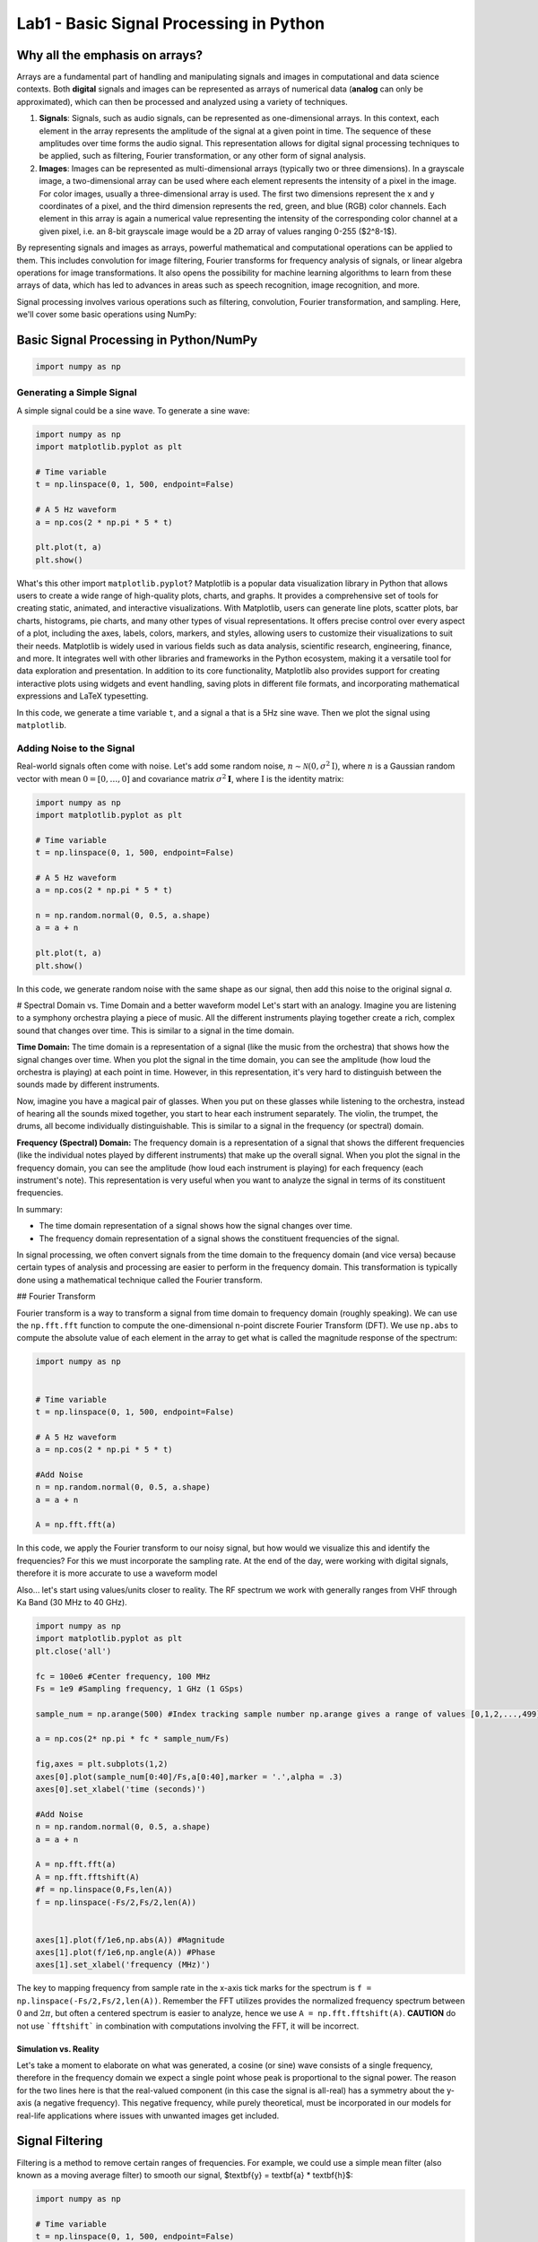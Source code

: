=========================================
Lab1 - Basic Signal Processing in Python
=========================================

Why all the emphasis on arrays?
================================

Arrays are a fundamental part of handling and manipulating signals and images in computational and data science contexts. Both **digital** signals and images can be represented as arrays of numerical data (**analog** can only be approximated), which can then be processed and analyzed using a variety of techniques.

1. **Signals**: Signals, such as audio signals, can be represented as one-dimensional arrays. In this context, each element in the array represents the amplitude of the signal at a given point in time. The sequence of these amplitudes over time forms the audio signal. This representation allows for digital signal processing techniques to be applied, such as filtering, Fourier transformation, or any other form of signal analysis.

2. **Images**: Images can be represented as multi-dimensional arrays (typically two or three dimensions). In a grayscale image, a two-dimensional array can be used where each element represents the intensity of a pixel in the image. For color images, usually a three-dimensional array is used. The first two dimensions represent the x and y coordinates of a pixel, and the third dimension represents the red, green, and blue (RGB) color channels. Each element in this array is again a numerical value representing the intensity of the corresponding color channel at a given pixel, i.e. an 8-bit grayscale image would be a 2D array of values ranging 0-255 ($2^8-1$).

By representing signals and images as arrays, powerful mathematical and computational operations can be applied to them. This includes convolution for image filtering, Fourier transforms for frequency analysis of signals, or linear algebra operations for image transformations. It also opens the possibility for machine learning algorithms to learn from these arrays of data, which has led to advances in areas such as speech recognition, image recognition, and more.

Signal processing involves various operations such as filtering, convolution, Fourier transformation, and sampling. Here, we'll cover some basic operations using NumPy:

Basic Signal Processing in Python/NumPy
========================================

.. code-block:: python

    import numpy as np

Generating a Simple Signal
----------------------------

A simple signal could be a sine wave. To generate a sine wave:

.. code-block:: python

    import numpy as np
    import matplotlib.pyplot as plt

    # Time variable
    t = np.linspace(0, 1, 500, endpoint=False)

    # A 5 Hz waveform
    a = np.cos(2 * np.pi * 5 * t)

    plt.plot(t, a)
    plt.show()

What's this other import ``matplotlib.pyplot``?
Matplotlib is a popular data visualization library in Python that allows users to create a wide range of high-quality plots, charts, and graphs. It provides a comprehensive set of tools for creating static, animated, and interactive visualizations.  With Matplotlib, users can generate line plots, scatter plots, bar charts, histograms, pie charts, and many other types of visual representations. It offers precise control over every aspect of a plot, including the axes, labels, colors, markers, and styles, allowing users to customize their visualizations to suit their needs.  Matplotlib is widely used in various fields such as data analysis, scientific research, engineering, finance, and more. It integrates well with other libraries and frameworks in the Python ecosystem, making it a versatile tool for data exploration and presentation.  In addition to its core functionality, Matplotlib also provides support for creating interactive plots using widgets and event handling, saving plots in different file formats, and incorporating mathematical expressions and LaTeX typesetting.

In this code, we generate a time variable ``t``, and a signal ``a`` that is a 5Hz sine wave. Then we plot the signal using ``matplotlib``.

.. image:: media/cosine_wave.png

Adding Noise to the Signal
------------------------------

Real-world signals often come with noise. Let's add some random noise, :math:`n\sim \mathcal{N}(\textbf{0},\sigma^2\textbf{I})`, where :math:`n` is a Gaussian random vector with mean :math:`\textbf{0} = [0,\dots,0]` and covariance matrix :math:`\sigma^2\mathbf{I}`, where :math:`\textbf{I}` is the identity matrix:

.. code-block:: python

    import numpy as np
    import matplotlib.pyplot as plt

    # Time variable
    t = np.linspace(0, 1, 500, endpoint=False)

    # A 5 Hz waveform
    a = np.cos(2 * np.pi * 5 * t)

    n = np.random.normal(0, 0.5, a.shape)
    a = a + n

    plt.plot(t, a)
    plt.show()

In this code, we generate random noise with the same shape as our signal, then add this noise to the original signal `a`.

.. image:: media/cosine_wave_noise.png


# Spectral Domain vs. Time Domain and a better waveform model
Let's start with an analogy. Imagine you are listening to a symphony orchestra playing a piece of music. All the different instruments playing together create a rich, complex sound that changes over time. This is similar to a signal in the time domain.

**Time Domain:** The time domain is a representation of a signal (like the music from the orchestra) that shows how the signal changes over time. When you plot the signal in the time domain, you can see the amplitude (how loud the orchestra is playing) at each point in time. However, in this representation, it's very hard to distinguish between the sounds made by different instruments. 

Now, imagine you have a magical pair of glasses. When you put on these glasses while listening to the orchestra, instead of hearing all the sounds mixed together, you start to hear each instrument separately. The violin, the trumpet, the drums, all become individually distinguishable. This is similar to a signal in the frequency (or spectral) domain.

**Frequency (Spectral) Domain:** The frequency domain is a representation of a signal that shows the different frequencies (like the individual notes played by different instruments) that make up the overall signal. When you plot the signal in the frequency domain, you can see the amplitude (how loud each instrument is playing) for each frequency (each instrument's note). This representation is very useful when you want to analyze the signal in terms of its constituent frequencies.

In summary:

- The time domain representation of a signal shows how the signal changes over time. 
- The frequency domain representation of a signal shows the constituent frequencies of the signal.

In signal processing, we often convert signals from the time domain to the frequency domain (and vice versa) because certain types of analysis and processing are easier to perform in the frequency domain. This transformation is typically done using a mathematical technique called the Fourier transform.

## Fourier Transform

Fourier transform is a way to transform a signal from time domain to frequency domain (roughly speaking). We can use the ``np.fft.fft`` function to compute the one-dimensional n-point discrete Fourier Transform (DFT).  We use ``np.abs`` to compute the absolute value of each element in the array to get what is called the magnitude response of the spectrum:

.. code-block:: python

    import numpy as np


    # Time variable
    t = np.linspace(0, 1, 500, endpoint=False)

    # A 5 Hz waveform
    a = np.cos(2 * np.pi * 5 * t)

    #Add Noise
    n = np.random.normal(0, 0.5, a.shape)
    a = a + n

    A = np.fft.fft(a)

In this code, we apply the Fourier transform to our noisy signal, but how would we visualize this and identify the frequencies?  For this we must incorporate the sampling rate.  At the end of the day, were working with digital signals, therefore it is more accurate to use a waveform model 

Also... let's start using values/units closer to reality.  The RF spectrum we work with generally ranges from VHF through Ka Band (30 MHz to 40 GHz).

.. code-block:: python

    import numpy as np
    import matplotlib.pyplot as plt
    plt.close('all')

    fc = 100e6 #Center frequency, 100 MHz
    Fs = 1e9 #Sampling frequency, 1 GHz (1 GSps)

    sample_num = np.arange(500) #Index tracking sample number np.arange gives a range of values [0,1,2,...,499] (increments by 1 by default)

    a = np.cos(2* np.pi * fc * sample_num/Fs)

    fig,axes = plt.subplots(1,2)
    axes[0].plot(sample_num[0:40]/Fs,a[0:40],marker = '.',alpha = .3)
    axes[0].set_xlabel('time (seconds)')

    #Add Noise
    n = np.random.normal(0, 0.5, a.shape)
    a = a + n

    A = np.fft.fft(a)
    A = np.fft.fftshift(A)
    #f = np.linspace(0,Fs,len(A))
    f = np.linspace(-Fs/2,Fs/2,len(A))


    axes[1].plot(f/1e6,np.abs(A)) #Magnitude 
    axes[1].plot(f/1e6,np.angle(A)) #Phase
    axes[1].set_xlabel('frequency (MHz)')

.. image:: media/time_freq.png

The key to mapping frequency from sample rate in the x-axis tick marks for the spectrum is ``f = np.linspace(-Fs/2,Fs/2,len(A))``.  Remember the FFT utilizes provides the normalized frequency spectrum between :math:`0` and :math:`2\pi`, but often a centered spectrum is easier to analyze, hence we use ``A = np.fft.fftshift(A)``.  **CAUTION** do not use ```fftshift``` in combination with computations involving the FFT, it will be incorrect.



Simulation vs. Reality
~~~~~~~~~~~~~~~~~~~~~~~~~~~~

Let's take a moment to elaborate on what was generated, a cosine (or sine) wave consists of a single frequency, therefore in the frequency domain we expect a single point whose peak is proportional to the signal power.  The reason for the two lines here is that the real-valued component (in this case the signal is all-real) has a symmetry about the y-axis (a negative frequency).  This negative frequency, while purely theoretical, must be incorporated in our models for real-life applications where issues with unwanted images get included.

Signal Filtering
=================

Filtering is a method to remove certain ranges of frequencies. For example, we could use a simple mean filter (also known as a moving average filter) to smooth our signal, $\textbf{y} = \textbf{a} * \textbf{h}$:

.. code-block:: python

    import numpy as np

    # Time variable
    t = np.linspace(0, 1, 500, endpoint=False)

    # A 5 Hz waveform
    a = np.cos(2 * np.pi * 5 * t)

    #Add Noise
    n = np.random.normal(0, 0.5, a.shape)
    a = a + n

    window_size = 10
    h = np.ones(window_size) / window_size

    # convolve the input signal with the filter kernel
    y = np.convolve(a, h, mode='same')

    plt.plot(t, y)
    plt.show()

This applies a moving average filter to our noisy signal and plots the smoothed signal.  Convolution is an operation found in various areas of, refer to [1,2] for more details on the discrete time (vector) implementation.

.. image:: media/cosine_wave_noise_filtered.png

Remember, this is a very basic introduction. For more sophisticated signal processing tasks, you might want to look at the SciPy library, which provides more specific signal processing functionality. For complex filters, you would use convolution in the frequency domain, or use libraries such as SciPy's `signal` module, which provide ready-to-use filter design and application functions.

Generate noisy sine waves with a frequency of 200 MHz and 1200 MHz (1.2 GHz) and then apply a low-pass Butterworth filter to it with a cut-off frequency of 500 MHz.

.. code-block:: python

    import numpy as np
    import matplotlib.pyplot as plt
    from scipy.signal import butter, lfilter, freqz
    plt.close('all')

    fft = np.fft.fft
    def ffts(x): return np.fft.fftshift(fft(x))

    # Generate a noisy sine wave
    fc1 = 200e6 #Center frequency, 200 MHz
    fc2 = 1200e6 #Center frequency, 300 MHz
    Fs = 10e9 #Sampling frequency, 10 GHz (10 GSps)

    sigma = 2 #Noise standard deviation


    y1 = np.sin(2*np.pi * fc1 * np.arange(500)/Fs)
    y2 = np.sin(2*np.pi * fc2 * np.arange(500)/Fs)

    y = y1 + y2 + sigma * np.random.randn(len(y1))
    Ys = ffts(y)

    # Design the Butterworth filter
    cutoff = 500e6
    b, a = butter(4, Wn = cutoff, btype='low', fs = Fs, analog=False)

    #Determine frequency response
    w, h = freqz(b,a, worN = int(len(Ys)), whole = True)
    H = np.fft.fftshift(h)
    # H = np.hstack([np.conj(h[-1:1:-1]),h])

    # Apply the filter
    y_filtered = lfilter(b, a, y)
    Ys_filtered = ffts(y_filtered)

    f = np.linspace(-Fs/2,Fs/2,len(Ys))
    fig,axes = plt.subplots(2,1,sharex = True)
    axes[0].plot(f/1e6,np.abs(Ys))
    axes[0].set_ylim([0,300])

    axes[1].plot(f/1e6,np.abs(Ys_filtered))
    axes[1].set_ylim([0,300])
    axes[1].set_xlabel('frequency (MHz)')

    fig1,axes1 = plt.subplots(2,1)
    axes1[0].plot(f/1e6, np.abs(H))
    axes1[1].plot(f/1e6, np.angle(H))
    axes1[1].set_xlabel('frequency (MHz)')
    plt.show()


.. image:: media/filtered_sine.png

Note in the figure on the bottom that the higher frequency sine wave has been removed.  Here is a look at the frequency response of the filter to provide some more insight.  The top plot shows the magnitude response, which we see that outside our cutoff (or stopband) frequency, 500 MHz, is significantly lower.  The phase response on the bottom, while it may not appear to yield much insight at first, shows that inside the :math:`\pm` 500 MHz (or the passband) that the phase is "linear".  It is typical in good filter design to produce linear or near-linear phase so that the distortions accumulated while filtering are predictable, i.e. group delay.  Most signal processing texts will go into more detail, see [1,2,3].

.. image:: media/butter_freq_filter_response.png


Multi-Rate Signal Processing
===============================

Imagine you're at a sports game and you want to capture the most crucial moments, both as photographs and videos. 

1. **Photographs (Lower Rate):** You snap a few photos occasionally — maybe one every few minutes. This is analogous to "down-sampling" or "decimation" in multi-rate signal processing. You're capturing fewer frames over a certain period, thereby reducing the "data rate."

2. **Videos (Higher Rate):** Now, when there's a crucial play, you switch to recording a video at 60 frames per second. Here, you're capturing a lot of frames in a short amount of time. This is similar to "up-sampling" or "interpolation," where you increase the data rate.

In the world of digital signal processing, "sampling" is like taking these photos or videos. It's how we convert real-world signals (like sound or radio waves) into digital data that computers and electronics can understand.  Just like in our sports game scenario, sometimes we want to process some parts of a signal at a higher "frame rate" (or data rate) because there's more happening there. Other times, when there's less happening, we might choose a lower rate to save on data and processing power. 

**Why Do We Do Multi-Rate Signal Processing?**

1. **Efficiency:** By processing signals at rates that match their content, we can save computational resources, storage, and bandwidth.
 
2. **Flexibility:** Multi-rate processing allows us to design systems that can adapt to different situations. Think of a music streaming service that switches to a lower quality (rate) when your internet connection is weak and a higher quality when it's strong.

3. **Quality:** Sometimes, to achieve certain results (like filtering out noise or other unwanted parts of a signal), it's beneficial to first increase the rate of the signal, process it, and then bring it back down.

In Summary:

Multi-rate digital signal processing is like having a camera that can switch between taking occasional photos and shooting high-frame-rate videos, depending on what's happening. It's about adapting the "rate" of processing to best match the signal's content or the system's requirements, leading to more efficient and flexible systems. Refer to [3] for more details.

Decimation (Downsampling)
----------------------------

.. code-block:: python

    import numpy as np
    import matplotlib.pyplot as plt
    from scipy.signal import butter, lfilter, freqz
    plt.close('all')

    fft = np.fft.fft
    def ffts(x): return np.fft.fftshift(fft(x))

    # Generate a noisy sine wave
    fc1 = 200e6 #Center frequency, 200 MHz
    fc2 = 1200e6 #Center frequency, 300 MHz
    Fs = 10e9 #Sampling frequency, 10 GHz (10 GSps)
    ds_fac = 10 #Decimation (Downsample) factor
    Fs_dec = int(Fs/10)


    y1 = np.sin(2*np.pi * fc1 * np.arange(500)/Fs)
    y2 = np.sin(2*np.pi * fc2 * np.arange(500)/Fs)

    y = y1 + y2

    # Design the Butterworth filter
    cutoff = 500e6
    b, a = butter(4, Wn = cutoff, btype='low', fs = Fs, analog=False)

    y1_dec = y1[::ds_fac]
    y_dec = y[::ds_fac]
    y_filtered = lfilter(b, a, y)
    y_filtered_dec = y_filtered[::ds_fac]



    fig,axes = plt.subplots()
    axes.plot(y1_dec)
    axes.plot(y_dec)
    axes.plot(y_filtered_dec)
    axes.legend(['Original','Decimated','Filtered, then Decimated'])
    axes.set_ylim([-3,3])
    axes.set_xlabel('sample')
    plt.show()


.. image:: media/filter_decimation.png

Interpolation (Upsampling)
------------------------------

More than just inserting zeros...

Imagine you are looking at a connect-the-dots puzzle, but some of the dots are missing. You can still visualize the shape or picture by drawing straight lines between the dots you can see, even if there are gaps.  Interpolation is like filling in those missing dots so that the picture is more complete and flows smoothly. Instead of having jagged straight lines, you can get a curve or a smoother line that makes more sense and provides a better idea of the whole picture.  For a simpler example, think about the temperature readings at noon over a week. If you only have readings for Monday, Wednesday, and Friday, but you want to guess (or estimate) what the temperature was on Tuesday and Thursday, you could use the readings from the days you know to make a good guess. Interpolation is the mathematical way of making that guess.  In essence, interpolation is about using what you know to estimate what you don't know. It helps in filling gaps or making smoother transitions between known points or values.

.. code-block:: python

    import numpy as np
    import matplotlib.pyplot as plt
    plt.close('all')

    def linear_interpolation(x,upsample_factor):
        xnew = []
        for ii in np.arange(len(x)-1):
            x_new_ii = np.linspace(x[ii],x[ii+1],upsample_factor)
            xnew.extend(x_new_ii)
        return xnew


    x = [1,4,5,3,1,10]
    t = np.arange(len(x))
    upsample_factor = 10

    xnew = linear_interpolation(x, upsample_factor)
    tnew = linear_interpolation(t,upsample_factor)
    fig,axes = plt.subplots()

    axes.plot(tnew,xnew)
    axes.plot(t,x,'.')
    axes.legend(['Interpolated Signal','Original Samples'])

.. image:: media/linear_interp_simple.png



The Nyquist-Shannon sampling theorem provides a prescription for how to perfectly reconstruct a continuous-time signal from its samples, under certain conditions. Specifically, it states that a band-limited signal :math:`x(t)` that contains no frequency components higher than :math:`f_{\text{max}}` can be completely reconstructed from its samples if it is sampled at a rate :math:`f_s > 2 f_{\text{max}}`.

The formula for reconstruction is:


:math:`x(t) = \sum_{n=-\infty}^{\infty} x[n] \cdot \text{sinc}\left(\frac{t - nT}{T}\right)`


where :math:`x[n]` are the samples of the signal :math:`x(t)` taken at intervals :math:`T = 1/f_s`, and :math:`\text{sinc}(x) = \frac{\sin(\pi x)}{\pi x}`.

Here's a Python example that demonstrates the reconstruction of a signal using sinc functions. 

.. code-block:: python

    import numpy as np
    import matplotlib.pyplot as plt
    plt.close('all')
    # Define parameters
    fs = 500  # Sampling frequency in Hz
    T = 1/fs  # Sampling interval
    t = np.linspace(0, 1, fs)  # Time vector from 0 to 1 second

    # Create a sample signal: sum of two sine waves
    f1, f2 = 5, 50  # frequencies of the sine waves in Hz
    #x = np.sin(2 * np.pi * f1 * t) 
    x = np.sin(2 * np.pi * f2 * t)

    # Plot original signal
    plt.figure()
    plt.subplot(2, 1, 1)
    plt.title('Samples')
    plt.plot(x,'.')
    plt.xlabel('n')
    plt.ylabel('Amplitude')

    # Now let's reconstruct the signal from its samples
    reconstructed_signal = np.zeros_like(t)

    # We only consider a finite number of samples for the reconstruction for demonstration purposes.
    for n in range(len(x)):
        sinc = np.sinc((t - n * T) / T)  # sinc function centered at nT
        reconstructed_signal += x[n] * sinc

    # Plot reconstructed signal
    plt.subplot(2, 1, 2)
    plt.title('Reconstructed Signal')
    plt.plot(t, reconstructed_signal)
    plt.xlabel('Time [s]')
    plt.ylabel('Amplitude')

    plt.tight_layout()
    plt.show()

This code snippet creates a sample signal that is a sine wave at 50 Hz. It then reconstructs the signal from its samples using sinc functions, following the Nyquist-Shannon sampling theorem.

Remember that in this example we consider a finite number of samples for reconstruction. In the ideal mathematical model, the reconstruction sum goes from :math:` -\infty` to :math:`\infty`, but this is not possible to implement on a computer. Nonetheless, even with the finite sum, you will see that the original and reconstructed signals closely match, illustrating the power of the theorem.

.. image:: media/signal_reconstruction.png


Center Frequency and Mixing 
============================

Frequency conversion and the use of intermediate frequency (IF) stages are fundamental concepts in radio and radar systems. These techniques are employed for several reasons, enhancing the performance, flexibility, and functionality of communication and sensing systems. Here's a detailed overview:

Reasons for Frequency Conversion
---------------------------------

**Improving Antenna Performance:**
- Antennas are typically more efficient when they are about half the wavelength of the transmitted or received signal. For high-frequency signals (like those in the GHz range), this would mean very small antennas. By converting to a lower IF, you can use a more efficiently sized antenna.

**Easing Filter Requirements:**
- Filtering high-frequency signals to remove unwanted components (like noise or adjacent channel signals) is challenging because it requires very sharp filters. It's easier and more cost-effective to filter at a lower IF.

**Enhancing Frequency Selectivity:**
- When signals are downconverted to IF, it's easier to achieve high selectivity (distinguishing the desired signal from nearby frequencies), as filter performance is generally better at lower frequencies.

**Facilitating Amplification:**
- Amplifying high-frequency signals without distortion is more challenging and expensive than amplifying lower-frequency signals. Downconversion allows for more effective and efficient amplification at IF.

**Allowing for Frequency Multiplexing:**
- Multiple signals can be upconverted to different carrier frequencies, combined, and transmitted simultaneously over a single channel (frequency multiplexing). At the receiver, they are then downconverted and separated, which is more manageable at IF.

### Use of Intermediate Frequency Stages:

**Improving Gain and Noise Performance:**
- By using multiple stages of IF, the system can achieve high gain more linearly and with better noise performance. This is crucial in both communication and radar systems for detecting weak signals.

**Simplifying Tuning:**
- In receivers, especially those with wide tuning ranges (like in a broadcast receiver), it's easier to implement the variable tuning at a fixed IF rather than at the variable incoming frequency.

**Enabling Complex Signal Processing:**
- Many advanced signal processing techniques (like certain types of demodulation or digital signal processing) are more effectively implemented at lower frequencies. Downconverting to IF facilitates this.

**Facilitating Doppler Processing in Radar Systems:**
- In radar, downconverting to IF allows for effective Doppler processing, which is used to measure the velocity of targets.

**Allowing for Better Integration and Miniaturization:**
- Modern electronic components (like integrated circuits) are better suited for lower-frequency operations. Using IF stages makes it easier to integrate and miniaturize the system.

In summary, frequency conversion and IF stages are critical in radio and radar technology, as they allow for more efficient antenna design, easier filtering and amplification, improved frequency selectivity, and effective implementation of advanced signal processing techniques. These techniques enable the practical realization of high-performance, versatile, and compact communication and sensing systems.

Let's take a look at some examples:

Center Frequency
--------------------
   - This is the frequency at the center of a bandwidth of interest in a signal. In radio communications, it refers to the frequency of a carrier wave.

.. code-block:: python

    import numpy as np
    import matplotlib.pyplot as plt

    # Carrier Signal
    fs = 1000  # Sampling frequency
    fc = 100   # Center frequency (carrier frequency)
    N = 100 
    t = np.arange(N)/fs
    carrier = np.cos(2 * np.pi * fc * t)

    plt.plot(t, carrier)
    plt.title("Carrier Signal at Center Frequency")
    plt.xlabel("Time (s)")
    plt.ylabel("Amplitude")
    plt.show()

Mixing a Signal with a Carrier
~~~~~~~~~~~~~~~~~~~~~~~~~~~~~~~~
   - Mixing involves combining two signals. In the context of radio communications, it typically refers to combining a baseband signal (like audio or data) with a carrier signal (a sinusoidal wave at a much higher frequency). This process is fundamental to modulating a signal for transmission.

Upconversion
------------------
   - Upconversion is the process of shifting a signal from a lower frequency (baseband) to a higher frequency. This is typically done for transmission purposes, where a low-frequency baseband signal is shifted to a high-frequency carrier.

.. code-block:: python

    import numpy as np
    import matplotlib.pyplot as plt

    # Carrier Signal
    fs = 1000  # Sampling frequency
    fc = 100   # Center frequency (carrier frequency)
    N = 500
    t = np.arange(N)/fs
    carrier = np.cos(2 * np.pi * fc * t)

    # Baseband Signal (On-Off Keying)
    num_chips = 20
    symbol_rate = 20/t[-1]
    data = np.random.choice([0, 1], size=num_chips)  # Random binary data
    baseband = np.repeat(data, int(N/num_chips))  # Repeat each bit for a duration

    # Mixing
    mixed_signal = baseband * carrier

    fig,ax = plt.subplots(3,1)
    ax[0].plot(t, carrier)
    ax[0].set_title("Carrier")
    ax[1].plot(t, baseband)
    ax[1].set_title('Baseband')
    ax[2].plot(t, mixed_signal)
    ax[2].set_title("Mixed Signal")
    ax[-1].set_xlabel("Time (s)")
    fig.text(0.04, 0.5, 'Amplitude', va='center', rotation='vertical',fontsize = 14)


    # Frequency Domain
    Carrier = np.fft.fftshift(np.fft.fft(carrier))
    Baseband = np.fft.fftshift(np.fft.fft(baseband))
    Mixed_signal = np.fft.fftshift(np.fft.fft(mixed_signal))

    f = np.linspace(-fs/2,fs/2,N)

    fig,ax = plt.subplots(3,1)
    ax[0].plot(f, np.abs(Carrier))
    ax[0].set_title("Carrier")
    ax[1].plot(f, np.abs(Baseband))
    ax[1].set_title('Baseband')
    ax[2].plot(f, np.abs(Mixed_signal))
    ax[2].set_title("Mixed Signal")
    ax[-1].set_xlabel("Frequency (Hz)")
    fig.text(0.04, 0.5, 'Magnitude', va='center', rotation='vertical',fontsize = 14)

    plt.show()

.. image:: media/ook_mixed_time.png

.. image:: media/ook_mixed_freq.png

Let's look at the frequency domain closer, in the mixed signal, note that there is an **image** in the "negative" frequencies.  While practically the concept of "negative frequency" isn't really a thing, this theoretical concept plays a role in practice.  Note that the carrier used was an all real signal, and that the spectrum of a real signal is always symmetric (if ```sine``` used, it's actually negative symmetric). One might try downconversion by simply upconverting the image.  Let's see what happens

Downconversion
------------------
   - Downconversion is the opposite of upconversion. It's the process of shifting a signal from a higher frequency to a lower frequency. This is usually done at the receiver end to convert the received high-frequency signal back to its original baseband form.
   
.. code-block:: python

    import numpy as np
    import matplotlib.pyplot as plt
    from scipy.signal import butter, lfilter, freqz

    # Carrier Signal
    fs = 1000  # Sampling frequency
    fc = 100   # Center frequency (carrier frequency)
    N = 500
    t = np.arange(N)/fs
    carrier = np.cos(2 * np.pi * fc * t)

    # Baseband Signal (On-Off Keying)
    num_chips = 20
    symbol_rate = num_chips/t[-1]
    data = np.random.choice([0, 1], size=num_chips)  # Random binary data
    baseband = np.repeat(data, int(N/num_chips))  # Repeat each bit for a duration

    # Design the Butterworth filter
    cutoff = 40
    b, a = butter(4, Wn = cutoff, btype='low', fs = fs, analog=False)

    # Mixing
    mixed_signal = baseband * carrier
    downconverted_signal = mixed_signal * carrier

    #Filtering
    downconverted_filtered_signal = lfilter(b, a, downconverted_signal)

    fig,ax = plt.subplots(3,1)
    ax[0].plot(t, baseband)
    ax[0].set_title('Original Signal')
    ax[1].plot(t, downconverted_signal)
    ax[1].set_title("Downconverted Signal")
    ax[2].plot(t, downconverted_filtered_signal)
    ax[2].set_title("Downconverted and Filtered Signal")
    ax[-1].set_xlabel("Time (s)")
    fig.text(0.04, 0.5, 'Amplitude', va='center', rotation='vertical',fontsize = 14)

    # Frequency Domain
    Baseband = np.fft.fftshift(np.fft.fft(baseband))
    Mixed_signal = np.fft.fftshift(np.fft.fft(mixed_signal))
    Downconverted_signal = np.fft.fftshift(np.fft.fft(downconverted_signal))
    Downconverted_filtered_signal = np.fft.fftshift(np.fft.fft(downconverted_filtered_signal))

    f = np.linspace(-fs/2,fs/2,N)

    fig,ax = plt.subplots(3,1)
    ax[0].plot(f, np.abs(Baseband))
    ax[0].set_title('Original Signal')
    ax[1].plot(f, np.abs(Downconverted_signal))
    ax[1].set_title("Downconverted Signal")
    ax[2].plot(f, Downconverted_filtered_signal)
    ax[2].set_title("Downconverted and Filtered Signal")
    ax[-1].set_xlabel("Frequency (Hz)")
    fig.text(0.04, 0.5, 'Magnitude', va='center', rotation='vertical',fontsize = 14)



    plt.show()

.. image:: media/ook_dc_time.png

![Alt text](../figs/ook_dc_freq.png?raw=true)

As you can see, downconversion alone is not sufficient without filtering.  The added high-frequency components added in the additional image can cause processing errors. Hence, we applied a low-pass filter and design our ``cutoff`` to be the frequency at which we are sending On-Off Keyed symbols (40 per second or 40 Hz).

Complex Carrier
-------------------

Often a real carrier is adopted for analog processes due to the need for two RF paths with complex-valued signal processing.  However, in the digital domain, it often makes more sense to work with complex values as follows.  We reuse our example, but use a complex exponential ``np.exp()`` instead.

.. code-block:: python

    import numpy as np
    import matplotlib.pyplot as plt
    from scipy.signal import butter, lfilter, freqz

    # Carrier Signal
    fs = 1000  # Sampling frequency
    fc = 100   # Center frequency (carrier frequency)
    N = 500
    t = np.arange(N)/fs
    carrier = np.exp(1j * 2 * np.pi * fc * t)

    # Baseband Signal (On-Off Keying)
    num_chips = 20
    symbol_rate = num_chips/t[-1]
    data = np.random.choice([0, 1], size=num_chips)  # Random binary data
    baseband = np.repeat(data, int(N/num_chips))  # Repeat each bit for a duration

    # Mixing
    mixed_signal = baseband * carrier
    downconverted_signal = mixed_signal * np.conj(carrier)


    fig,ax = plt.subplots(4,1)
    ax[0].plot(t, np.real(carrier))
    ax[0].plot(t, np.imag(carrier))
    ax[0].set_title("Carrier")
    ax[1].plot(t, np.real(baseband))
    ax[1].plot(t, np.imag(baseband))
    ax[1].set_title('Baseband')
    ax[2].plot(t, np.real(mixed_signal))
    ax[2].plot(t, np.imag(mixed_signal))
    ax[2].set_title("Mixed Signal")
    ax[3].plot(t, np.real(downconverted_signal))
    ax[3].plot(t, np.imag(downconverted_signal))
    ax[3].set_title("Downconverted Signal")
    ax[-1].set_xlabel("Time (s)")
    fig.text(0.04, 0.5, 'Amplitude', va='center', rotation='vertical',fontsize = 14)


    # Frequency Domain
    Carrier = np.fft.fftshift(np.fft.fft(carrier))
    Baseband = np.fft.fftshift(np.fft.fft(baseband))
    Mixed_signal = np.fft.fftshift(np.fft.fft(mixed_signal))
    Downconverted_signal = np.fft.fftshift(np.fft.fft(downconverted_signal))

    f = np.linspace(-fs/2,fs/2,N)

    fig,ax = plt.subplots(4,1)
    ax[0].plot(f, np.abs(Carrier))
    ax[0].set_title("Carrier")
    ax[1].plot(f, np.abs(Baseband))
    ax[1].set_title('Baseband')
    ax[2].plot(f, np.abs(Mixed_signal))
    ax[2].set_title("Mixed Signal")
    ax[3].plot(f, np.abs(Downconverted_signal))
    ax[3].set_title("Downconverted Signal")
    ax[-1].set_xlabel("Frequency (Hz)")
    fig.text(0.04, 0.5, 'Magnitude', va='center', rotation='vertical',fontsize = 14)


    plt.show()

.. image:: media/ook_complex_time.png

.. image:: media/ook_complex_freq.png

There you have it, no filtering needed, you just need a conjugate (negative imaginary part) for downconversion of the carrier used previously for upconversion.  

You will see some more use of complex-valued signals in the next lab.  



References and Further Reading

[1] Alan V. Oppenheim and Ronald W. Schafer. 2009. Discrete-Time Signal Processing (3rd. ed.). Prentice Hall Press, USA.

[2] John G. Proakis and Dimitris G. Manolakis. 1996. Digital signal processing (3rd ed.): principles, algorithms, and applications. Prentice-Hall, Inc., USA.

[3] Harris, Fredric J. Multirate signal processing for communication systems. CRC Press, 2022.


Project
===========

Problem 1: Efficient Filtering
--------------------------------

The ``lfilter`` function applies the convolution in the time domain, which is colloquially known as linear filtering, but is actually inefficient compared to other methods.  In this problem we set up a demonstration that you will fill in the blanks for FFT convolution.  Both vectors being convolved must be zero padded to have the same length, the FFT of each vector is then multiplied together, and then we take the IFFT. Uncomment the line and fill in the ``?`` below.

.. code-block:: python

    import numpy as np
    from scipy.signal import butter, lfilter, freqz, firwin
    import matplotlib.pyplot as plt
    plt.close('all')
    fft = np.fft.fft
    ifft = np.fft.ifft

    def ffts(x): return np.fft.fftshift(np.fft.fft(x))

    # Generate a noisy sine wave
    fc1 = 200e6 #Center frequency, 200 MHz
    fc2 = 1200e6 #Center frequency, 1200 MHz
    Fs = 10e9 #Sampling frequency, 10 GHz (10 GSps)

    sigma = 2 #Noise standard deviation

    x1 = np.sin(2*np.pi * fc1 * np.arange(500)/Fs)
    x2 = np.sin(2*np.pi * fc2 * np.arange(500)/Fs)

    x = x1 + x2 + sigma * np.random.randn(len(x1))

    # Design the FIR filter
    cutoff = 500e6
    h = firwin(num_taps, cutoff / (0.5 * Fs))


    #Determine convolution output length
    #num_zeros_pad_x = ?
    #num_zeros_pad_h = ?
    #convolution_output_length = ?
    x_prefiltered = np.concatenate([x,np.zeros(num_zeros_pad_x)])
    h_prefiltered = np.concatenate([h,np.zeros(num_zeros_pad_h)])

    #Perform convolution via FFT
    #X_prefiltered = ? #FFT x
    #H_prefiltered = ? #FFT h
    #X_fft_filtered = ? #Perform the filtering
    #x_fft_filtered = ? #IFFT of filtered output

    #Perform linear convolution
    #x_filtered = np.convolve(?,?,mode = 'full')



    freq = np.linspace(-Fs/2,Fs/2,convolution_output_length)
    fig,axes = plt.subplots(3,1,sharex = True)
    axes[0].plot(freq, np.abs(ffts(x_prefiltered)))
    axes[1].plot(freq, np.abs(ffts(x_filtered)))
    axes[2].plot(freq, np.abs(ffts(x_fft_filtered)))

The expected output is 


.. image:: media/fft_conv_problem_output.png

Problem 2
---------------

The following code generates a really annoying alternating set of beeping sounds between a low frequency (less annoying) and high frequency (extremely annoying).  CD audio samples at 44.1 kHz, and the human audible spectrum is between 20 Hz and 20 kHz, although, most people are deaf a lower than 20 kHz...

.. code-block:: python

    import numpy as np
    from scipy.io.wavfile import write

    rate = 44100 #Sampling Rate (Hz)
    LOW_FREQ = 300  # Low frequency (Hz)
    HIGH_FREQ = 2000  # High frequency (Hz)
    PULSE_DURATION = 0.5  # Duration for each pulse (seconds)
    NUM_PULSES = 10  # Number of pulses for each frequency

    # Generate a single pulse for a given frequency
    def generate_pulse(freq, duration, fs):
        t = np.arange(int(fs * duration))
        return np.sin(2 * np.pi * freq * t / fs) 

    # Create pulsed signal
    low_pulse = generate_pulse(LOW_FREQ, PULSE_DURATION, rate)
    high_pulse = generate_pulse(HIGH_FREQ, PULSE_DURATION, rate)

    # Concatenate the pulses to alternate between low and high frequencies
    signal = np.tile(np.concatenate([low_pulse, high_pulse]), NUM_PULSES)

    scaled = np.int16(signal / np.max(np.abs(signal)) * 32767)
    write('output_audio.wav', rate, scaled)

Your task is to create filters to 
1. Read the ``output_audio.wav`` into a numpy array and filter out the high frequency (2 kHz signal).  Save the new signal as a new audio file and enjoy the "relaxing" low frequency pulse.

.. code-block:: python

    import numpy as np
    from scipy.io.wavfile import write, read

    rate = 44100
    LOW_FREQ = 300  # Low frequency (Hz)
    HIGH_FREQ = 2000  # High frequency (Hz)
    PULSE_DURATION = 0.5  # Duration for each pulse (seconds)
    NUM_PULSES = 10  # Number of pulses for each frequency
    signal = read('output_audio.wav')[1]/32767.0

    # Design the LPF and filter it here
    #new_signal = filter_signal(signal) 

    scaled = np.int16(new_signal / np.max(np.abs(new_signal)) * 32767)

    write('filtered_out_high_audio.wav', rate, scaled)


